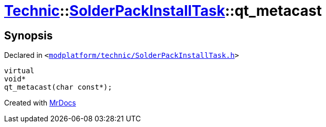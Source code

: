 [#Technic-SolderPackInstallTask-qt_metacast]
= xref:Technic.adoc[Technic]::xref:Technic/SolderPackInstallTask.adoc[SolderPackInstallTask]::qt&lowbar;metacast
:relfileprefix: ../../
:mrdocs:


== Synopsis

Declared in `&lt;https://github.com/PrismLauncher/PrismLauncher/blob/develop/modplatform/technic/SolderPackInstallTask.h#L47[modplatform&sol;technic&sol;SolderPackInstallTask&period;h]&gt;`

[source,cpp,subs="verbatim,replacements,macros,-callouts"]
----
virtual
void*
qt&lowbar;metacast(char const*);
----



[.small]#Created with https://www.mrdocs.com[MrDocs]#
